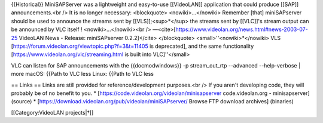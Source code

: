 {{Historical}} MiniSAPServer was a lightweight and easy-to-use
[[VideoLAN]] application that could produce [[SAP]] announcements.<br />
It is no longer necessary: <blockquote> <nowiki>…</nowiki> Remember
[that] miniSAPserver should be used to announce the streams sent by
[[VLS]];<sup>*</sup> the streams sent by [[VLC]]'s stream output can be
announced by VLC itself ! <nowiki>…</nowiki><br />
―<cite>[https://www.videolan.org/news.html#news-2003-07-25 VideoLAN News
- Release: miniSAPserver 0.2.2]</cite> </blockquote>
<small>''<nowiki>*\ </nowiki> VLS
[https://forum.videolan.org/viewtopic.php?f=3&t=11405 is deprecated],
and the same functionality [https://www.videolan.org/vlc/streaming.html
is built into VLC]''</small>

VLC can listen for SAP announcements with the {{docmodwindows}} -p
stream_out_rtp --advanced --help-verbose \| more macOS: {{Path to VLC
less Linux: {{Path to VLC less

== Links == Links are still provided for reference/development
purposes.<br /> If you aren't developing code, they will probably be of
no benefit to you. \* [https://code.videolan.org/videolan/minisapserver
code.videolan.org - minisapserver] (source) \*
[https://download.videolan.org/pub/videolan/miniSAPserver/ Browse FTP
download archives] (binaries)

[[Category:VideoLAN projects|†]]
